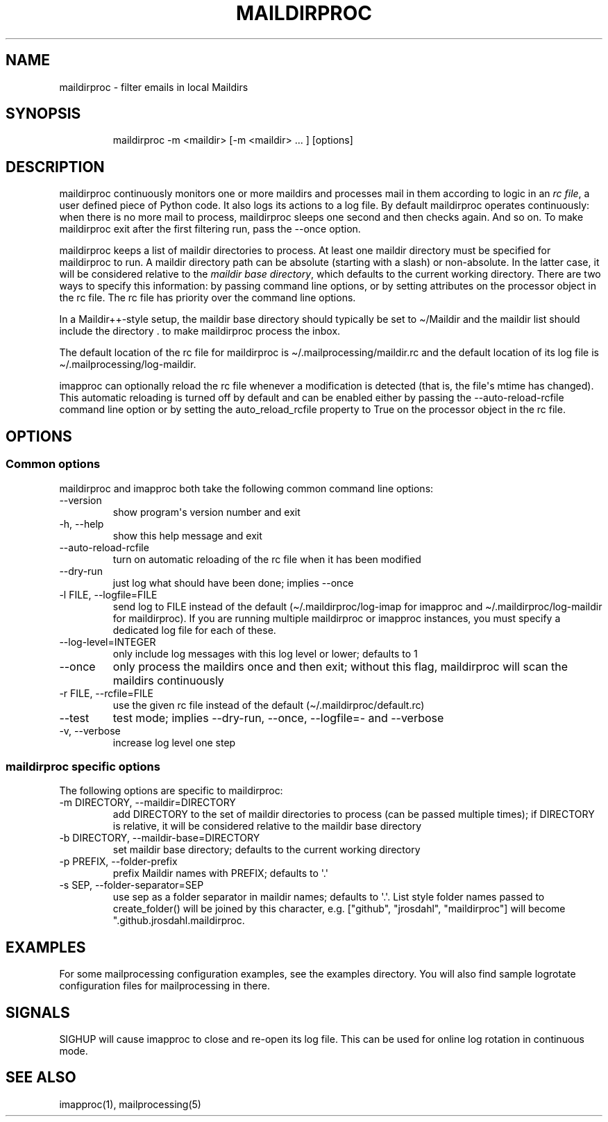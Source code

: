 .\" Automatically generated by Pandoc 3.1.9
.\"
.TH "MAILDIRPROC" "1" "" "User Commands" "User Commands"
.SH NAME
maildirproc - filter emails in local Maildirs
.SH SYNOPSIS
.IP
.EX
maildirproc -m <maildir> [-m <maildir> ... ] [options]
.EE
.SH DESCRIPTION
maildirproc continuously monitors one or more maildirs and processes
mail in them according to logic in an \f[I]rc file\f[R], a user defined
piece of Python code.
It also logs its actions to a log file.
By default maildirproc operates continuously: when there is no more mail
to process, maildirproc sleeps one second and then checks again.
And so on.
To make maildirproc exit after the first filtering run, pass the --once
option.
.PP
maildirproc keeps a list of maildir directories to process.
At least one maildir directory must be specified for maildirproc to run.
A maildir directory path can be absolute (starting with a slash) or
non-absolute.
In the latter case, it will be considered relative to the \f[I]maildir
base directory\f[R], which defaults to the current working directory.
There are two ways to specify this information: by passing command line
options, or by setting attributes on the processor object in the rc
file.
The rc file has priority over the command line options.
.PP
In a Maildir++-style setup, the maildir base directory should typically
be set to \[ti]/Maildir and the maildir list should include the
directory .
to make maildirproc process the inbox.
.PP
The default location of the rc file for maildirproc is
\f[CR]\[ti]/.mailprocessing/maildir.rc\f[R] and the default location of
its log file is \f[CR]\[ti]/.mailprocessing/log-maildir\f[R].
.PP
imapproc can optionally reload the rc file whenever a modification is
detected (that is, the file\[aq]s mtime has changed).
This automatic reloading is turned off by default and can be enabled
either by passing the \f[CR]--auto-reload-rcfile\f[R] command line
option or by setting the \f[CR]auto_reload_rcfile\f[R] property to
\f[CR]True\f[R] on the processor object in the rc file.
.SH OPTIONS
.SS Common options
maildirproc and imapproc both take the following common command line
options:
.TP
--version
show program\[aq]s version number and exit
.TP
-h, --help
show this help message and exit
.TP
--auto-reload-rcfile
turn on automatic reloading of the rc file when it has been modified
.TP
--dry-run
just log what should have been done; implies --once
.TP
-l FILE, --logfile=FILE
send log to FILE instead of the default (\[ti]/.maildirproc/log-imap for
imapproc and \[ti]/.maildirproc/log-maildir for maildirproc).
If you are running multiple maildirproc or imapproc instances, you must
specify a dedicated log file for each of these.
.TP
--log-level=INTEGER
only include log messages with this log level or lower; defaults to 1
.TP
--once
only process the maildirs once and then exit; without this flag,
maildirproc will scan the maildirs continuously
.TP
-r FILE, --rcfile=FILE
use the given rc file instead of the default
(\[ti]/.maildirproc/default.rc)
.TP
--test
test mode; implies --dry-run, --once, --logfile=- and --verbose
.TP
-v, --verbose
increase log level one step
.SS maildirproc specific options
The following options are specific to maildirproc:
.TP
-m DIRECTORY, --maildir=DIRECTORY
add DIRECTORY to the set of maildir directories to process (can be
passed multiple times); if DIRECTORY is relative, it will be considered
relative to the maildir base directory
.TP
-b DIRECTORY, --maildir-base=DIRECTORY
set maildir base directory; defaults to the current working directory
.TP
-p PREFIX, --folder-prefix
prefix Maildir names with PREFIX; defaults to \[aq].\[aq]
.TP
-s SEP, --folder-separator=SEP
use sep as a folder separator in maildir names; defaults to \[aq].\[aq].
List style folder names passed to create_folder() will be joined by this
character, e.g.
[\[dq]github\[dq], \[dq]jrosdahl\[dq], \[dq]maildirproc\[dq]] will
become \[dq].github.jrosdahl.maildirproc.
.SH EXAMPLES
For some mailprocessing configuration examples, see the examples
directory.
You will also find sample logrotate configuration files for
mailprocessing in there.
.SH SIGNALS
SIGHUP will cause imapproc to close and re-open its log file.
This can be used for online log rotation in continuous mode.
.SH SEE ALSO
imapproc(1), mailprocessing(5)

